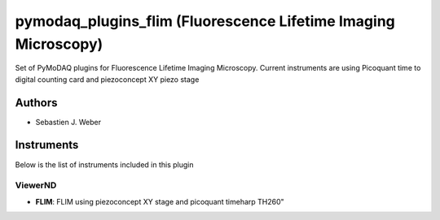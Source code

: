 pymodaq_plugins_flim (Fluorescence Lifetime Imaging Microscopy)
###############################################################

.. image:: https://img.shields.io/pypi/v/pymodaq_plugins_flim.svg
   :target: https://pypi.org/project/pymodaq_plugins_flim/
   :alt: Latest Version

.. image:: https://readthedocs.org/projects/pymodaq/badge/?version=latest
   :target: https://pymodaq.readthedocs.io/en/stable/?badge=latest
   :alt: Documentation Status

.. image:: https://github.com/PyMoDAQ/pymodaq_plugins_flim/workflows/Upload%20Python%20Package/badge.svg
    :target: https://github.com/PyMoDAQ/pymodaq_plugins_flim

Set of PyMoDAQ plugins for Fluorescence Lifetime Imaging Microscopy. Current instruments are using Picoquant time to
digital counting card and piezoconcept XY piezo stage


Authors
=======

* Sebastien J. Weber

Instruments
===========
Below is the list of instruments included in this plugin

ViewerND
++++++++

* **FLIM**: FLIM using piezoconcept XY stage and picoquant timeharp TH260"
